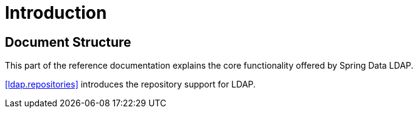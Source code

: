 [[introduction]]
= Introduction

== Document Structure

This part of the reference documentation explains the core functionality offered by Spring Data LDAP.

<<ldap.repositories>> introduces the repository support for LDAP.

